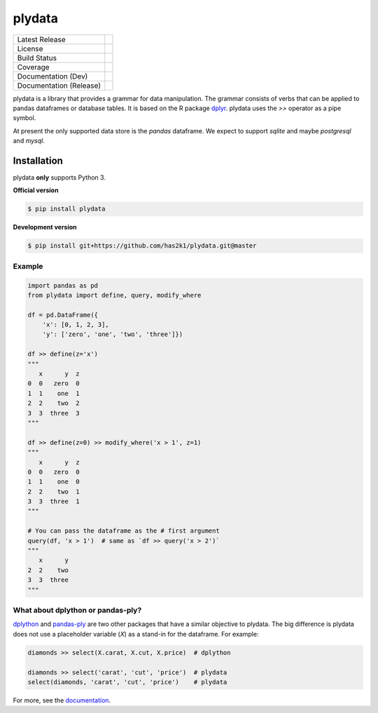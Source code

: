 #######
plydata
#######

=========================    =======================
Latest Release               |release|_
License                      |license|_
Build Status                 |buildstatus|_
Coverage                     |coverage|_
Documentation (Dev)          |documentation|_
Documentation (Release)      |documentation_stable|_
=========================    =======================

plydata is a library that provides a grammar for data manipulation.
The grammar consists of verbs that can be applied to pandas
dataframes or database tables. It is based on the R package
`dplyr`_. plydata uses the `>>` operator as a pipe symbol.

At present the only supported data store is the *pandas* dataframe.
We expect to support *sqlite* and maybe *postgresql* and *mysql*.

Installation
============
plydata **only** supports Python 3.

**Official version**

.. code-block:: console

   $ pip install plydata


**Development version**

.. code-block:: console

   $ pip install git+https://github.com/has2k1/plydata.git@master


Example
-------

.. code-block:: python

    import pandas as pd
    from plydata import define, query, modify_where

    df = pd.DataFrame({
        'x': [0, 1, 2, 3],
        'y': ['zero', 'one', 'two', 'three']})

    df >> define(z='x')
    """
       x      y  z
    0  0   zero  0
    1  1    one  1
    2  2    two  2
    3  3  three  3
    """

    df >> define(z=0) >> modify_where('x > 1', z=1)
    """
       x      y  z
    0  0   zero  0
    1  1    one  0
    2  2    two  1
    3  3  three  1
    """

    # You can pass the dataframe as the # first argument
    query(df, 'x > 1')  # same as `df >> query('x > 2')`
    """
       x      y
    2  2    two
    3  3  three
    """

What about dplython or pandas-ply?
----------------------------------

`dplython`_ and `pandas-ply`_ are two other packages that have a similar
objective to plydata. The big difference is plydata does not use
a placeholder variable (`X`) as a stand-in for the dataframe. For example:

.. code-block:: python

    diamonds >> select(X.carat, X.cut, X.price)  # dplython

    diamonds >> select('carat', 'cut', 'price')  # plydata
    select(diamonds, 'carat', 'cut', 'price')    # plydata

For more, see the documentation_.

.. |release| image:: https://img.shields.io/pypi/v/plydata.svg
.. _release: https://pypi.python.org/pypi/plydata

.. |license| image:: https://img.shields.io/pypi/l/plydata.svg
.. _license: https://pypi.python.org/pypi/plydata

.. |buildstatus| image:: https://api.travis-ci.org/has2k1/plydata.svg?branch=master
.. _buildstatus: https://travis-ci.org/has2k1/plydata

.. |coverage| image:: https://coveralls.io/repos/github/has2k1/plydata/badge.svg?branch=master
.. _coverage: https://coveralls.io/github/has2k1/plydata?branch=master

.. |documentation| image:: https://readthedocs.org/projects/plydata/badge/?version=latest
.. _documentation: https://plydata.readthedocs.io/en/latest/

.. |documentation_stable| image:: https://readthedocs.org/projects/plydata/badge/?version=stable
.. _documentation_stable: https://plydata.readthedocs.io/en/stable/

.. _dplyr: http://github.com/hadley/dplyr
.. _pandas-ply: https://github.com/coursera/pandas-ply
.. _dplython: https://github.com/dodger487/dplython


